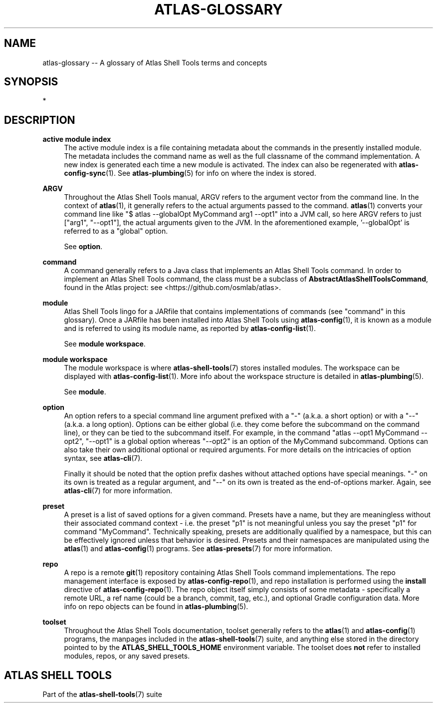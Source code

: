 .\"     Title: atlas-glossary
.\"    Author: Lucas Cram
.\"    Source: atlas-shell-tools 0.0.1
.\"  Language: English
.\"
.TH "ATLAS-GLOSSARY" "7" "1 December 2018" "atlas\-shell\-tools 0\&.0\&.1" "Atlas Shell Tools Manual"
.\" -----------------------------------------------------------------
.\" * Define some portability stuff
.\" -----------------------------------------------------------------
.ie \n(.g .ds Aq \(aq
.el       .ds Aq '
.\" -----------------------------------------------------------------
.\" * set default formatting
.\" -----------------------------------------------------------------
.\" disable hyphenation
.nh
.\" disable justification (adjust text to left margin only)
.ad l
.\" -----------------------------------------------------------------
.\" * MAIN CONTENT STARTS HERE *
.\" -----------------------------------------------------------------

.SH "NAME"
.sp
atlas\-glossary \-- A glossary of Atlas Shell Tools terms and concepts

.SH "SYNOPSIS"
*

.SH "DESCRIPTION"

.sp
\fBactive module index\fR
.RS 4
The active module index is a file containing metadata about
the commands in the presently installed module. The metadata includes the command name
as well as the full classname of the command implementation. A new index is generated
each time a new module is activated. The index can also be regenerated with
\fBatlas-config-sync\fR(1). See \fBatlas\-plumbing\fR(5) for info on where the index
is stored.
.RE

.sp
\fBARGV\fR
.RS 4
Throughout the Atlas Shell Tools manual, ARGV refers to the argument vector from the
command line. In the context of \fBatlas\fR(1), it generally refers to the
actual arguments passed to the command. \fBatlas\fR(1) converts your command line
like "$ atlas \-\-globalOpt MyCommand arg1 \-\-opt1" into a JVM call, so here ARGV refers
to just ["arg1", "\-\-opt1"], the actual arguments given to the JVM. In the aforementioned
example, '\-\-globalOpt' is referred to as a "global" option.

See \fBoption\fR.
.RE

.sp
\fBcommand\fR
.RS 4
A command generally refers to a Java class that implements an Atlas Shell Tools
command. In order to implement an Atlas Shell Tools command, the class must be
a subclass of \fBAbstractAtlasShellToolsCommand\fR, found in the Atlas project:
see <https://github.com/osmlab/atlas>.
.RE

.sp
\fBmodule\fR
.RS 4
Atlas Shell Tools lingo for a JARfile that contains implementations of commands
(see "command" in this glossary). Once a JARfile has been installed into
Atlas Shell Tools using \fBatlas\-config\fR(1), it is known as a module and
is referred to using its module name, as reported by \fBatlas\-config\-list\fR(1).
.sp
See \fBmodule workspace\fR.
.RE

.sp
\fBmodule workspace\fR
.RS 4
The module workspace is where \fBatlas\-shell\-tools\fR(7) stores installed modules.
The workspace can be displayed with \fBatlas\-config\-list\fR(1). More info about
the workspace structure is detailed in \fBatlas\-plumbing\fR(5).
.sp
See \fBmodule\fR.
.RE

.sp
\fBoption\fR
.RS 4
An option refers to a special command line argument prefixed with a "\-"
(a.k.a. a short option) or with a "\-\-" (a.k.a. a long option). Options can be
either global (i.e. they come before the subcommand on the command line), or they
can be tied to the subcommand itself. For example, in the command
"atlas \-\-opt1 MyCommand \-\-opt2", "\-\-opt1" is a global option whereas "\-\-opt2" is an
option of the MyCommand subcommand. Options can also
take their own additional optional or required arguments. For more details on
the intricacies of option syntax, see \fBatlas\-cli\fR(7).
.sp
Finally it should be noted that the option prefix dashes without attached options have special
meanings. "\-" on its own is treated as a regular argument, and "\-\-" on its own is treated as
the end\-of\-options marker. Again, see \fBatlas\-cli\fR(7) for more information.
.RE

.sp
\fBpreset\fR
.RS 4
A preset is a list of saved options for a given command. Presets have a name,
but they are meaningless without their associated command context \- i.e. the
preset "p1" is not meaningful unless you say the preset "p1" for command
"MyCommand". Technically speaking, presets are additionally qualified by a
namespace, but this can be effectively ignored unless that behavior is desired.
Presets and their namespaces are manipulated using the \fBatlas\fR(1) and \fBatlas\-config\fR(1) programs.
See \fBatlas\-presets\fR(7) for more information.
.RE

.sp
\fBrepo\fR
.RS 4
A repo is a remote \fBgit\fR(1) repository containing Atlas Shell Tools command implementations.
The repo management interface is exposed by \fBatlas\-config\-repo\fR(1), and repo installation
is performed using the \fBinstall\fR directive of \fBatlas\-config\-repo\fR(1). The repo object
itself simply consists of some metadata \- specifically a remote URL, a ref
name (could be a branch, commit, tag, etc.), and optional Gradle configuration data.
More info on repo objects can be found in \fBatlas\-plumbing\fR(5).
.RE

.sp
\fBtoolset\fR
.RS 4
Throughout the Atlas Shell Tools documentation, toolset generally refers to the
\fBatlas\fR(1) and \fBatlas\-config\fR(1) programs, the manpages included
in the \fBatlas\-shell\-tools\fR(7) suite, and anything else stored in the directory pointed to
by the \fBATLAS_SHELL_TOOLS_HOME\fR environment variable. The toolset does \fBnot\fR refer to
installed modules, repos, or any saved presets.
.RE

.SH "ATLAS SHELL TOOLS"
.sp
Part of the \fBatlas\-shell\-tools\fR(7) suite
